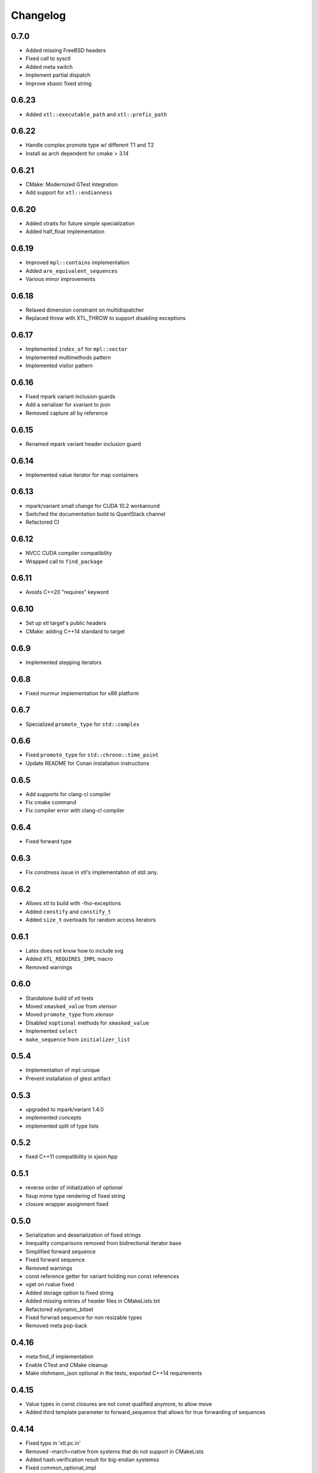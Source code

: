 .. Copyright (c) 2017, Johan Mabille and Sylvain Corlay

   Distributed under the terms of the BSD 3-Clause License.

   The full license is in the file LICENSE, distributed with this software.

Changelog
=========

0.7.0
-----

- Added missing FreeBSD headers
- Fixed call to sysctl
- Added meta switch
- Implement partial dispatch
- Improve xbasic fixed string

0.6.23
------

- Added ``xtl::executable_path`` and ``xtl::prefix_path``

0.6.22
------

- Handle complex promote type w/ different T1 and T2
- Install as arch dependent for cmake > 3.14

0.6.21
------

- CMake: Modernized GTest integration
- Add support for ``xtl::endianness``

0.6.20
------

- Added xtraits for future simple specialization
- Added half_float implementation

0.6.19
------

- Improved ``mpl::contains`` implementation
- Added ``are_equivalent_sequences``
- Various minor improvements

0.6.18
------

- Relaxed dimension constraint on multidispatcher
- Replaced throw with XTL_THROW to support disabling exceptions

0.6.17
------

- Implemented ``index_of`` for ``mpl::vector``
- Implemented multimethods pattern
- Implemented visitor pattern

0.6.16
------

- Fixed mpark variant inclusion guards
- Add a serialiser for xvariant to json
- Removed capture all by reference

0.6.15
------

- Renamed mpark variant header inclusion guard

0.6.14
------

- Implemented value iterator for map containers

0.6.13
------

- mpark/variant small change for CUDA 10.2 workaround
- Switched the documentation build to QuantStack channel
- Refactored CI

0.6.12
------

- NVCC CUDA compiler compatibility
- Wrapped call to ``find_package``

0.6.11
------

- Avoids C++20 "requires" keyword

0.6.10
------

- Set up xtl target's public headers
- CMake: adding C++14 standard to target

0.6.9
-----

- Implemented stepping iterators

0.6.8
-----

- Fixed murmur implementation for x86 platform

0.6.7
-----

- Specialized ``promote_type`` for ``std::complex``

0.6.6
-----

- Fixed ``promote_type`` for ``std::chrono::time_point``
- Update README for Conan installation instructions

0.6.5
-----

- Add supports for clang-cl compiler
- Fix cmake command
- Fix compiler error with clang-cl compiler

0.6.4
-----

- Fixed forward type

0.6.3
-----

- Fix constness issue in xtl's implementation of std::any.

0.6.2
-----

- Allows xtl to build with -fno-exceptions
- Added ``constify`` and ``constify_t``
- Added ``size_t`` overloads for random access iterators

0.6.1
-----

- Latex does not know how to include svg
- Added ``XTL_REQUIRES_IMPL`` macro
- Removed warnings

0.6.0
-----

- Standalone build of xtl tests
- Moved ``xmasked_value`` from `xtensor`
- Moved ``promote_type`` from `xtensor`
- Disabled ``xoptional`` methods for ``xmasked_value``
- Implemented ``select``
- ``make_sequence``  from ``initializer_list``

0.5.4
-----

- Implementation of mpl::unique
- Prevent installation of gtest artifact

0.5.3
-----

- upgraded to mpark/variant 1.4.0
- implemented concepts
- implemented split of type lists

0.5.2
-----

- fixed C++11 compatibility in xjson.hpp

0.5.1
-----

- reverse order of initialization of optional
- fixup mime type rendering of fixed string
- closure wrapper assignment fixed

0.5.0
-----

- Serialization and deserialization of fixed strings
- Inequality comparisons removed from bidirectional iterator base
- Simplified forward sequence
- Fixed forward sequence
- Removed warnings
- const reference getter for variant holding non const references
- xget on rvalue fixed
- Added storage option to fixed string
- Added missing entries of header files in CMakeLists.txt
- Refactored xdynamic_bitset
- Fixed forwrad sequence for non resizable types
- Removed meta pop-back

0.4.16
------

- meta find_if implementation
- Enable CTest and CMake cleanup
- Make nlohmann_json optional in the tests, exported C++14 requirements

0.4.15
------

- Value types in const closures are not const qualified anymore, to allow move
- Added third template parameter to forward_sequence that allows for true
  forwarding of sequences

0.4.14
------

- Fixed typo in 'xtl.pc.in'
- Removed -march=native from systems that do not support in CMakeLists
- Added hash.verification result for big-endian systemss
- Fixed common_optional_impl
- Implemented xeus-cling mime_bundle_repr for xoptional, xcomplex and xfixed_string

0.4.13
------

- CMake call to find_package with nlohmann_json is QUIET
- Fix typo in xoptional swap
- Added pkgconfig support

0.4.12
------

- operator overload fixes for xcomplex

0.4.11
------

- add missing `<limits>` header in xcomplex
- fix xcomplex isnan test

0.4.10
------

- `xcomplex` implementation
- `xcomplex_sequence` implementation

0.4.9
-----

- return type of `static_if` fixed

0.4.8
-----

- support for JSON serialization of xoptionals

0.4.7
-----

- support for uninitialized `make_sequence`

0.4.6
-----

- remove an unused file.
- support for overloaded lambdas

0.4.5
-----

- xget for variant on xclosure_wrapper

0.4.4
-----

- bug fix in any
- hierarchy generators

0.4.3
-----

- missing near integers functions for `xoptional`
- `xoptional` compilation issue fixed

0.4.2
-----

- added missing operators for xoptional
- removed compiler warning if cpp_exceptions already defined

0.4.1
-----

- Bug fix in move semantics for xoptional free functions (`value` and `has_value`)
- Use `static_if` instead of regular `if` to remove gcc-6 warning.
- Document installation with the Spack package manager.
- Fix complex operators with closure wrappers.
- Integrate upstream fix for the variant implementation.

0.4.0
-----

- Migration to modern target-based cmake

0.3.9
-----

- Bug fix in the computing of hashes for 32 bit platforms
- Fixing warnings

0.3.8
-----

- Improvements and fixes in base iterators (common iterator tag)

0.3.7
-----

- Fixes in `xoptional`.

0.3.6
-----

- Addition of base iterators for linear containers, and associative containers.

0.3.5
-----

- Addition of `value` and `has_value` free functions.
- Bug fix in comparison operator for `xclosure_wrapper`.

0.3.4
-----

- Better semantics for assignment operators in `xoptional`.
- Addition of `static_if` in `xtl::mpl`.
- Addition of `xtl::identity` functor in xfunctional.

0.3.3
-----

- Work around Visual Studio compiler bug in `xoptional_proxy`.

0.3.2
-----

- Improvement of xoptional value semantics (explicit constructors when underlying value type not implicitely constructable)

0.3.1
-----

- Fixes in closure wrapper semantics

0.3.0
-----

- Improve optional sequence
- Use dynamic bitset in optional vector
- Added base64encode and base64decode

0.2.11
------

- Added dynamic bitset

0.2.10
------

- Added meta programming tools

0.2.9
-----

- Added variant implementation

0.2.8
-----

- Added proxy wrapper for pointer semantics.

0.2.7
-----

- Added implementation for closure pointer

0.2.6
-----

- Added base class for random access iterators

0.2.5
-----

- Added closure wrappers

0.2.4
-----

- Added implementation of std::any

0.2.3
-----

- Fixed bug in fixed-size string hashing

0.2.2
-----

- Added the hashing of fixed-size strings

0.2.1
-----

- Fixed-size strings
- Fixup issue with ambiguous overload of operator<<

0.2.0
-----

- Moving features from xtensor (xcomplex, xoptional, xsequence, xtypetraits)
